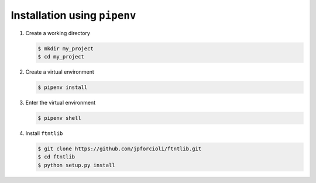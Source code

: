 Installation using ``pipenv``
=============================

1. Create a working directory

   .. code-block:: shell

		   $ mkdir my_project
		   $ cd my_project

2. Create a virtual environment

   .. code-block:: shell

		   $ pipenv install

3. Enter the virtual environment

   .. code-block:: shell

		   $ pipenv shell


4. Install ``ftntlib``

   .. code-block:: shell

		   $ git clone https://github.com/jpforcioli/ftntlib.git
		   $ cd ftntlib
		   $ python setup.py install
		   
